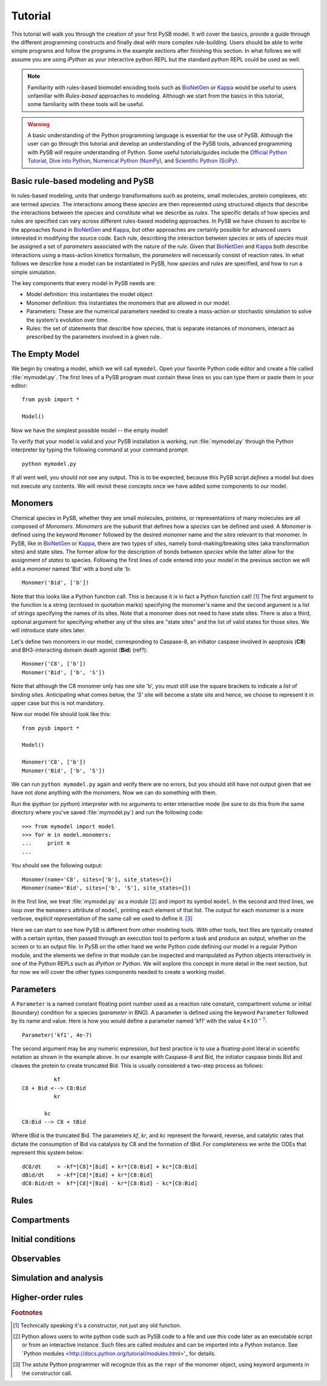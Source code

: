 .. _BioNetGen: http://bionetgen.org/index.php/Documentation
.. _Kappa: http://www.kappalanguage.org/documentation

==========
 Tutorial
==========

This tutorial will walk you through the creation of your first PySB
model. It will cover the basics, provide a guide through the different
programming constructs and finally deal with more complex
rule-building. Users should be able to write simple programs and
follow the programs in the example sections after finishing this
section. In what follows we will assume you are using *iPython* as your
interactive python REPL but the standard *python* REPL could be used
as well. 

.. note:: Familiarity with rules-based biomodel encoding tools such as
   `BioNetGen`_ or `Kappa`_ would be useful to users unfamiliar with
   *Rules-based* approaches to modeling. Although we start from the
   basics in this tutorial, some familiarity with these tools will be
   useful.

.. warning:: A basic understanding of the Python programming language
   is essential for the use of PySB. Although the user can go through
   this tutorial and develop an understanding of the PySB tools,
   advanced programming with PySB will require understanding of
   Python. Some useful tutorials/guides include the `Official Python
   Tutorial <http://docs.python.org/tutorial/>`_, `Dive into Python
   <http://www.diveintopython.net/>`_, `Numerical Python (NumPy)
   <http://numpy.scipy.org/>`_, and `Scientific Python (SciPy)
   <http://scipy.org/Getting_Started>`_.


Basic rule-based modeling and PySB
==================================
In rules-based modeling, units that undergo transformations such as
proteins, small molecules, protein complexes, etc are termed
*species*. The interactions among these *species* are then represented
using structured objects that describe the interactions between the
*species* and constitute what we describe as *rules*. The specific
details of how species and rules are specified can vary across
different rules-based modeling approaches. In PySB we have chosen to
ascribe to the approaches found in `BioNetGen`_ and `Kappa`_, but
other approaches are certainly possible for advanced users interested
in modifying the source code. Each rule, describing the interaction
between *species* or sets of *species* must be assigned a set of
*parameters* associated with the nature of the *rule*. Given that
`BioNetGen`_ and `Kappa`_ both describe interactions using a
mass-action kinetics formalism, the *parameters* will necessarily
consist of reaction rates. In what follows we describe how a model can
be instantiated in PySB, how *species* and *rules* are specified, and
how to run a simple simulation.

The key components that every model in PySB needs are:

* Model definition: this instantiates the model object
* Monomer definition: this instantiates the monomers that are allowed
  in our model.
* Parameters: These are the numerical parameters needed to create a
  mass-action or stochastic simulation to solve the system's evolution
  over time.
* Rules: the set of statements that describe how *species*, that is
  separate instances of monomers, interact as prescribed by the
  parameters involved in a given rule.


The Empty Model
===============

We begin by creating a model, which we will call ``mymodel``. Open your
favorite Python code editor and create a file called
:file:`mymodel.py`. The first lines of a PySB program must contain
these lines so you can type them or paste them in your editor::

    from pysb import *

    Model()

Now we have the simplest possible model -- the empty model!

To verify that your model is valid and your PySB installation is
working, run :file:`mymodel.py` through the Python interpreter by
typing the following command at your command prompt::

   python mymodel.py

If all went well, you should not see any output. This is to be
expected, because this PySB script *defines* a model but does not
execute any contents. We will revisit these concepts once we have
added some components to our model.

Monomers
========

Chemical *species* in PySB, whether they are small molecules,
proteins, or representations of many molecules are all composed of
*Monomers*. *Monomers* are the subunit that defines how a *species*
can be defined and used. A *Monomer* is defined using the keyword
``Monomer`` followed by the desired *monomer* name and the *sites*
relevant to that monomer. In PySB, like in `BioNetGen`_ or `Kappa`_,
there are two types of *sites*, namely bond-making/breaking sites (aka
transformation sites) and state sites. The former allow for the
description of bonds between *species* while the latter allow for the
assignment of *states* to species. Following the first lines of code
entered into your model in the previous section we will add a
*monomer* named 'Bid' with a bond site 'b::

    Monomer('Bid', ['b'])

Note that this looks like a Python function call.  This is because it
*is* in fact a Python function call! [#func]_ The first argument to
the function is a string (ecnlosed in quotation marks) specifying the
monomer's name and the second argument is a list of strings specifying
the names of its sites. Note that a monomer does not need to have
state sites. There is also a third, optional argument for
specifying whether any of the sites are "state sites" and the list of
valid states for those sites.  We will introduce state sites later.

Let's define two monomers in our model, corresponding to Caspase-8, an
initiator caspase involved in apoptosis (**C8**) and BH3-interacting domain death
agonist (**Bid**) (ref?)::

    Monomer('C8', ['b'])
    Monomer('Bid', ['b', 'S'])

Note that although the C8 monomer only has one site 'b', you must
still use the square brackets to indicate a *list* of binding
sites. Anticipating what comes below, the *'S'* site will become a
state site and hence, we choose to represent it in upper case but this
is not mandatory. 

Now our model file should look like this::

    from pysb import *

    Model()

    Monomer('C8', ['b'])
    Monomer('Bid', ['b', 'S'])


We can run ``python mymodel.py`` again and verify there are no errors,
but you should still have not output given that we have not *done*
anything with the monomers. Now we can do something with them.

Run the *ipython* (or *python*) interpreter with no arguments to enter
interactive mode (be sure to do this from the same directory where
you've saved :file:`mymodel.py`) and run the following code::

    >>> from mymodel import model
    >>> for m in model.monomers:
    ...     print m
    ... 

You should see the following output::

    Monomer(name='C8', sites=['b'], site_states={})
    Monomer(name='Bid', sites=['b', 'S'], site_states={})

In the first line, we treat :file:`mymodel.py` as a *module* [#mod]_
and import its symbol ``model``.  In the second and third lines, we
loop over the ``monomers`` attribute of ``model``, printing each
element of that list.  The output for each monomer is a more verbose,
explicit representation of the same call we used to define it. [#mkw]_

Here we can start to see how PySB is different from other modeling
tools.  With other tools, text files are typically created with a
certain syntax, then passed through an execution tool to perform a
task and produce an output, whether on the screen or to an output
file.  In PySB on the other hand we write Python code defining our
model in a regular Python module, and the elements we define in that
module can be inspected and manipulated as Python objects
interactively in one of the Python REPLs such as *iPython* or
*Python*. We will explore this concept in more detail in the next
section, but for now we will cover the other types components needed
to create a working model.

Parameters
==========

A ``Parameter`` is a named constant floating point number used as a
reaction rate constant, compartment volume or initial (boundary)
condition for a species (*parameter* in BNG). A parameter is defined
using the keyword ``Parameter`` followed by its name and value. Here
is how you would define a parameter named 'kf1' with the value
:math:`4 \times 10^{-7}`::

    Parameter('kf1', 4e-7)

The second argument may be any numeric expression, but best practice
is to use a floating-point literal in scientific notation as shown in
the example above. In our example with Caspase-8 and Bid, the
initiator caspase binds Bid and cleaves the protein to create
truncated Bid. This is usually considered a two-step process as
follows: ::

             kf
   C8 + Bid <--> C8:Bid
             kr

          kc
   C8:Bid --> C8 + tBid

Where tBid is the truncated Bid. The parameters *kf*, *kr*, and *kc*
represent the forward, reverse, and catalytic rates that dictate the
consumption of Bid via catalysis by C8 and the formation of tBid. For
completeness we write the ODEs that represent this system below: ::

   dC8/dt     = -kf*[C8]*[Bid] + kr*[C8:Bid] + kc*[C8:Bid]
   dBid/dt    = -kf*[C8]*[Bid] + kr*[C8:Bid]
   dC8:Bid/dt =  kf*[C8]*[Bid] - kr*[C8:Bid] - kc*[C8:Bid]

   

Rules
=====

Compartments
============

Initial conditions
==================

Observables
===========


Simulation and analysis
=======================

Higher-order rules
==================

.. rubric:: Footnotes

.. [#func] Technically speaking it's a constructor, not just any old
   function.

.. [#mod] Python allows users to write python code such as PySB code
   to a file and use this code later as an executable script or
   from an interactive instance. Such files are called *modules* and
   can be imported into a Python instance. See `Python modules
   <http://docs.python.org/tutorial/modules.html>'_ for details.

.. [#mkw] The astute Python programmer will recognize this as the
   ``repr`` of the monomer object, using keyword arguments in the
   constructor call.
